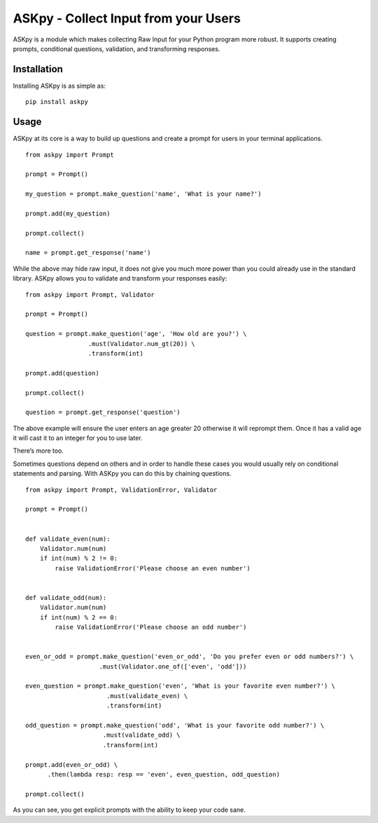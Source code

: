 ASKpy - Collect Input from your Users
=====================================

ASKpy is a module which makes collecting Raw Input for your Python
program more robust. It supports creating prompts, conditional
questions, validation, and transforming responses.

Installation
------------

Installing ASKpy is as simple as:

::

    pip install askpy

Usage
-----

ASKpy at its core is a way to build up questions and create a prompt for
users in your terminal applications.

::

    from askpy import Prompt

    prompt = Prompt()

    my_question = prompt.make_question('name', 'What is your name?')

    prompt.add(my_question)

    prompt.collect()

    name = prompt.get_response('name')

While the above may hide raw input, it does not give you much more power
than you could already use in the standard library. ASKpy allows you to
validate and transform your responses easily:

::

    from askpy import Prompt, Validator

    prompt = Prompt()

    question = prompt.make_question('age', 'How old are you?') \
                     .must(Validator.num_gt(20)) \
                     .transform(int)

    prompt.add(question)

    prompt.collect()

    question = prompt.get_response('question')

The above example will ensure the user enters an age greater 20
otherwise it will reprompt them. Once it has a valid age it will cast it
to an integer for you to use later.

There’s more too.

Sometimes questions depend on others and in order to handle these cases
you would usually rely on conditional statements and parsing. With ASKpy
you can do this by chaining questions.

::

    from askpy import Prompt, ValidationError, Validator

    prompt = Prompt()


    def validate_even(num):
        Validator.num(num)
        if int(num) % 2 != 0:
            raise ValidationError('Please choose an even number')


    def validate_odd(num):
        Validator.num(num)
        if int(num) % 2 == 0:
            raise ValidationError('Please choose an odd number')


    even_or_odd = prompt.make_question('even_or_odd', 'Do you prefer even or odd numbers?') \
                        .must(Validator.one_of(['even', 'odd']))

    even_question = prompt.make_question('even', 'What is your favorite even number?') \
                          .must(validate_even) \
                          .transform(int)

    odd_question = prompt.make_question('odd', 'What is your favorite odd number?') \
                         .must(validate_odd) \
                         .transform(int)

    prompt.add(even_or_odd) \
          .then(lambda resp: resp == 'even', even_question, odd_question)

    prompt.collect()

As you can see, you get explicit prompts with the ability to keep your
code sane.
